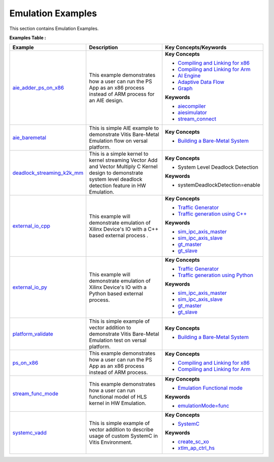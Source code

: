 Emulation Examples
==================================
This section contains Emulation Examples.

**Examples Table :**

.. list-table:: 
  :header-rows: 1

  * - **Example**
    - **Description**
    - **Key Concepts/Keywords**
  * - `aie_adder_ps_on_x86 <aie_adder_ps_on_x86>`_
    - This example demonstrates how a user can run the PS App as an x86 process instead of ARM process for an AIE design.
    - **Key Concepts**

      * `Compiling and Linking for x86 <https://docs.xilinx.com/r/en-US/ug1393-vitis-application-acceleration/Compiling-and-Linking-for-x86>`__
      * `Compiling and Linking for Arm <https://docs.xilinx.com/r/en-US/ug1393-vitis-application-acceleration/Compiling-and-Linking-for-Arm>`__
      * `AI Engine <https://docs.xilinx.com/r/en-US/ug1076-ai-engine-environment/AI-Engine/Programmable-Logic-Integration>`__
      * `Adaptive Data Flow <https://docs.xilinx.com/r/en-US/ug1076-ai-engine-environment/Adaptive-Data-Flow-Graph-Specification-Reference>`__
      * `Graph <https://docs.xilinx.com/r/en-US/ug1076-ai-engine-environment/graph>`__
      **Keywords**

      * `aiecompiler <https://docs.xilinx.com/r/en-US/ug1076-ai-engine-environment/Compiling-an-AI-Engine-Graph-Application>`__
      * `aiesimulator <https://docs.xilinx.com/r/en-US/ug1076-ai-engine-environment/Simulating-an-AI-Engine-Graph-Application>`__
      * `stream_connect <https://docs.xilinx.com/r/en-US/ug1393-vitis-application-acceleration/Specifying-Streaming-Connections-between-Compute-Units>`__

  * - `aie_baremetal <aie_baremetal>`_
    - This is simple AIE example to demonstrate Vitis Bare-Metal Emulation flow on versal platform.
    - **Key Concepts**

      * `Building a Bare-Metal System <https://docs.xilinx.com/r/en-US/ug1076-ai-engine-environment/Building-a-Bare-Metal-System>`__

  * - `deadlock_streaming_k2k_mm <deadlock_streaming_k2k_mm>`_
    - This is a simple kernel to kernel streaming Vector Add and Vector Multiply C Kernel design to demonstrate system level deadlock detection feature in HW Emulation.
    - **Key Concepts**

      * System Level Deadlock Detection

      **Keywords**

      * systemDeadlockDetection=enable

  * - `external_io_cpp <external_io_cpp>`_
    - This example will demonstrate emulation of Xilinx Device's IO with a C++ based external process .
    - **Key Concepts**

      * `Traffic Generator <https://docs.xilinx.com/r/en-US/ug1393-vitis-application-acceleration/Using-I/O-Traffic-Generators>`__
      * `Traffic generation using C++ <https://docs.xilinx.com/r/en-US/ug1393-vitis-application-acceleration/Writing-Traffic-Generators-in-C>`__
      **Keywords**

      * `sim_ipc_axis_master <https://docs.xilinx.com/r/en-US/ug1393-vitis-application-acceleration/Adding-Traffic-Generators-to-Your-Design>`__
      * `sim_ipc_axis_slave <https://docs.xilinx.com/r/en-US/ug1393-vitis-application-acceleration/Adding-Traffic-Generators-to-Your-Design>`__
      * `gt_master <https://docs.xilinx.com/r/en-US/ug1393-vitis-application-acceleration/Using-I/O-Traffic-Generators>`__
      * `gt_slave <https://docs.xilinx.com/r/en-US/ug1393-vitis-application-acceleration/Using-I/O-Traffic-Generators>`__

  * - `external_io_py <external_io_py>`_
    - This example will demonstrate emulation of Xilinx Device's IO with a Python based external process.
    - **Key Concepts**

      * `Traffic Generator <https://docs.xilinx.com/r/en-US/ug1393-vitis-application-acceleration/Using-I/O-Traffic-Generators>`__
      * `Traffic generation using Python <https://docs.xilinx.com/r/en-US/ug1393-vitis-application-acceleration/Writing-Traffic-Generators-in-Python>`__
      **Keywords**

      * `sim_ipc_axis_master <https://docs.xilinx.com/r/en-US/ug1393-vitis-application-acceleration/Adding-Traffic-Generators-to-Your-Design>`__
      * `sim_ipc_axis_slave <https://docs.xilinx.com/r/en-US/ug1393-vitis-application-acceleration/Adding-Traffic-Generators-to-Your-Design>`__
      * `gt_master <https://docs.xilinx.com/r/en-US/ug1393-vitis-application-acceleration/Using-I/O-Traffic-Generators>`__
      * `gt_slave <https://docs.xilinx.com/r/en-US/ug1393-vitis-application-acceleration/Using-I/O-Traffic-Generators>`__

  * - `platform_validate <platform_validate>`_
    - This is simple example of vector addition to demonstrate Vitis Bare-Metal Emulation test on versal platform.
    - **Key Concepts**

      * `Building a Bare-Metal System <https://docs.xilinx.com/r/en-US/ug1076-ai-engine-environment/Building-a-Bare-Metal-System>`__

  * - `ps_on_x86 <ps_on_x86>`_
    - This example demonstrates how a user can run the PS App as an x86 process instead of ARM process.
    - **Key Concepts**

      * `Compiling and Linking for x86 <https://docs.xilinx.com/r/en-US/ug1393-vitis-application-acceleration/Compiling-and-Linking-for-x86>`__
      * `Compiling and Linking for Arm <https://docs.xilinx.com/r/en-US/ug1393-vitis-application-acceleration/Compiling-and-Linking-for-Arm>`__

  * - `stream_func_mode <stream_func_mode>`_
    - This example demonstrates how a user can run functional model of HLS kernel in HW Emulation.
    - **Key Concepts**

      * `Emulation Functional mode <https://docs.xilinx.com/r/en-US/ug1393-vitis-application-acceleration/Working-with-Functional-Model-of-the-HLS-Kernel>`__
      **Keywords**

      * `emulationMode=func <https://docs.xilinx.com/r/en-US/ug1393-vitis-application-acceleration/Working-with-Functional-Model-of-the-HLS-Kernel>`__

  * - `systemc_vadd <systemc_vadd>`_
    - This is simple example of vector addition to describe usage of custom SystemC in Vitis Environment.
    - **Key Concepts**

      * `SystemC <https://docs.xilinx.com/r/en-US/ug1393-vitis-application-acceleration/Working-with-SystemC-Models>`__
      **Keywords**

      * `create_sc_xo <https://docs.xilinx.com/r/en-US/ug1393-vitis-application-acceleration/Working-with-SystemC-Models>`__
      * `xtlm_ap_ctrl_hs <https://docs.xilinx.com/r/en-US/ug1393-vitis-application-acceleration/Coding-a-SystemC-Model>`__



